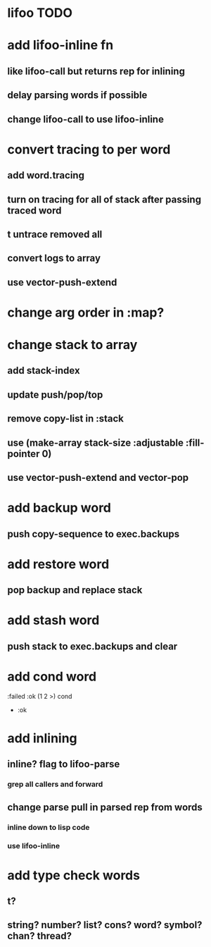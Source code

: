 * lifoo TODO
* add lifoo-inline fn
** like lifoo-call but returns rep for inlining
** delay parsing words if possible
** change lifoo-call to use lifoo-inline
* convert tracing to per word
** add word.tracing
** turn on tracing for all of stack after passing traced word
** t untrace removed all
** convert logs to array
** use vector-push-extend
* change arg order in :map?
* change stack to array
** add stack-index
** update push/pop/top
** remove copy-list in :stack
** use (make-array stack-size :adjustable :fill-pointer 0)
** use vector-push-extend and vector-pop
* add backup word
** push copy-sequence to exec.backups
* add restore word
** pop backup and replace stack
* add stash word
** push stack to exec.backups and clear
* add cond word
:failed :ok (1 2 >) cond
- :ok
* add inlining
** inline? flag to lifoo-parse
*** grep all callers and forward
** change parse pull in parsed rep from words
*** inline down to lisp code
*** use lifoo-inline
* add type check words
** t?
** string? number? list? cons? word? symbol? chan? thread?
